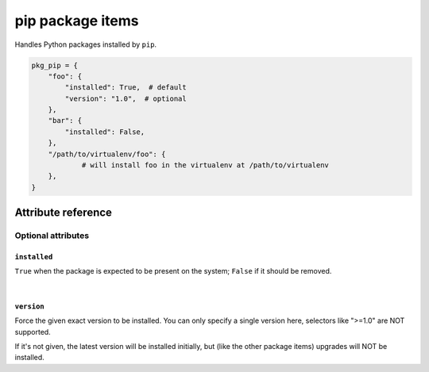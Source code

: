 .. _item_pkg_pip:

#################
pip package items
#################

Handles Python packages installed by ``pip``.

.. code-block:: python

    pkg_pip = {
        "foo": {
            "installed": True,  # default
            "version": "1.0",  # optional
        },
        "bar": {
            "installed": False,
        },
        "/path/to/virtualenv/foo": {
        	# will install foo in the virtualenv at /path/to/virtualenv
        },
    }

Attribute reference
-------------------

.. seealso::

   :ref:`The list of generic builtin item attributes <builtin_item_attributes>`

Optional attributes
===================

``installed``
+++++++++++++

``True`` when the package is expected to be present on the system; ``False`` if it should be removed.

|

``version``
+++++++++++

Force the given exact version to be installed. You can only specify a single version here, selectors like ">=1.0" are NOT supported.

If it's not given, the latest version will be installed initially, but (like the other package items) upgrades will NOT be installed.
